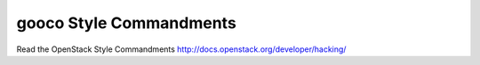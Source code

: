 gooco Style Commandments
========================

Read the OpenStack Style Commandments http://docs.openstack.org/developer/hacking/
